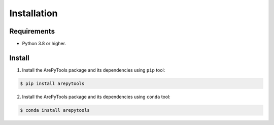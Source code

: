 Installation
============

Requirements
------------
* Python 3.8 or higher.


Install
-------
1. Install the ArePyTools package and its dependencies using ``pip`` tool:

.. code-block:: bash

    $ pip install arepytools

2. Install the ArePyTools package and its dependencies using ``conda`` tool:

.. code-block:: bash

    $ conda install arepytools
